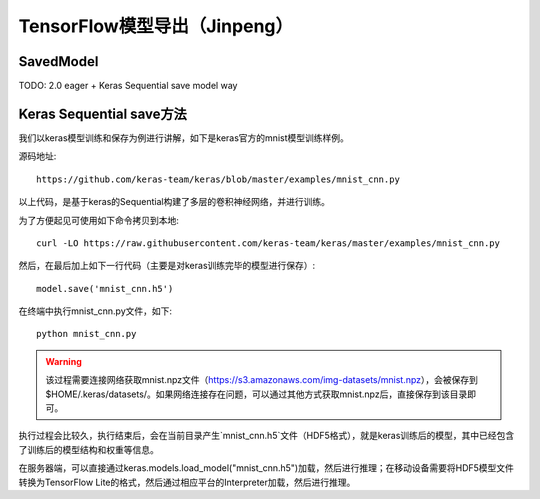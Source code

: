 TensorFlow模型导出（Jinpeng）
====================================================

SavedModel
^^^^^^^^^^^^^^^^^^^^^^^^^^^^^^^^^^^^^^^^^^^^
TODO: 2.0 eager + Keras Sequential save model way

Keras Sequential save方法
^^^^^^^^^^^^^^^^^^^^^^^^^^^^^^^^^^^^^^^^^^^^

我们以keras模型训练和保存为例进行讲解，如下是keras官方的mnist模型训练样例。

源码地址::
    
    https://github.com/keras-team/keras/blob/master/examples/mnist_cnn.py

以上代码，是基于keras的Sequential构建了多层的卷积神经网络，并进行训练。

为了方便起见可使用如下命令拷贝到本地::

    curl -LO https://raw.githubusercontent.com/keras-team/keras/master/examples/mnist_cnn.py

然后，在最后加上如下一行代码（主要是对keras训练完毕的模型进行保存）::

    model.save('mnist_cnn.h5')


在终端中执行mnist_cnn.py文件，如下::

    python mnist_cnn.py

.. warning:: 该过程需要连接网络获取mnist.npz文件（https://s3.amazonaws.com/img-datasets/mnist.npz），会被保存到$HOME/.keras/datasets/。如果网络连接存在问题，可以通过其他方式获取mnist.npz后，直接保存到该目录即可。

执行过程会比较久，执行结束后，会在当前目录产生`mnist_cnn.h5`文件（HDF5格式），就是keras训练后的模型，其中已经包含了训练后的模型结构和权重等信息。

在服务器端，可以直接通过keras.models.load_model("mnist_cnn.h5")加载，然后进行推理；在移动设备需要将HDF5模型文件转换为TensorFlow Lite的格式，然后通过相应平台的Interpreter加载，然后进行推理。
